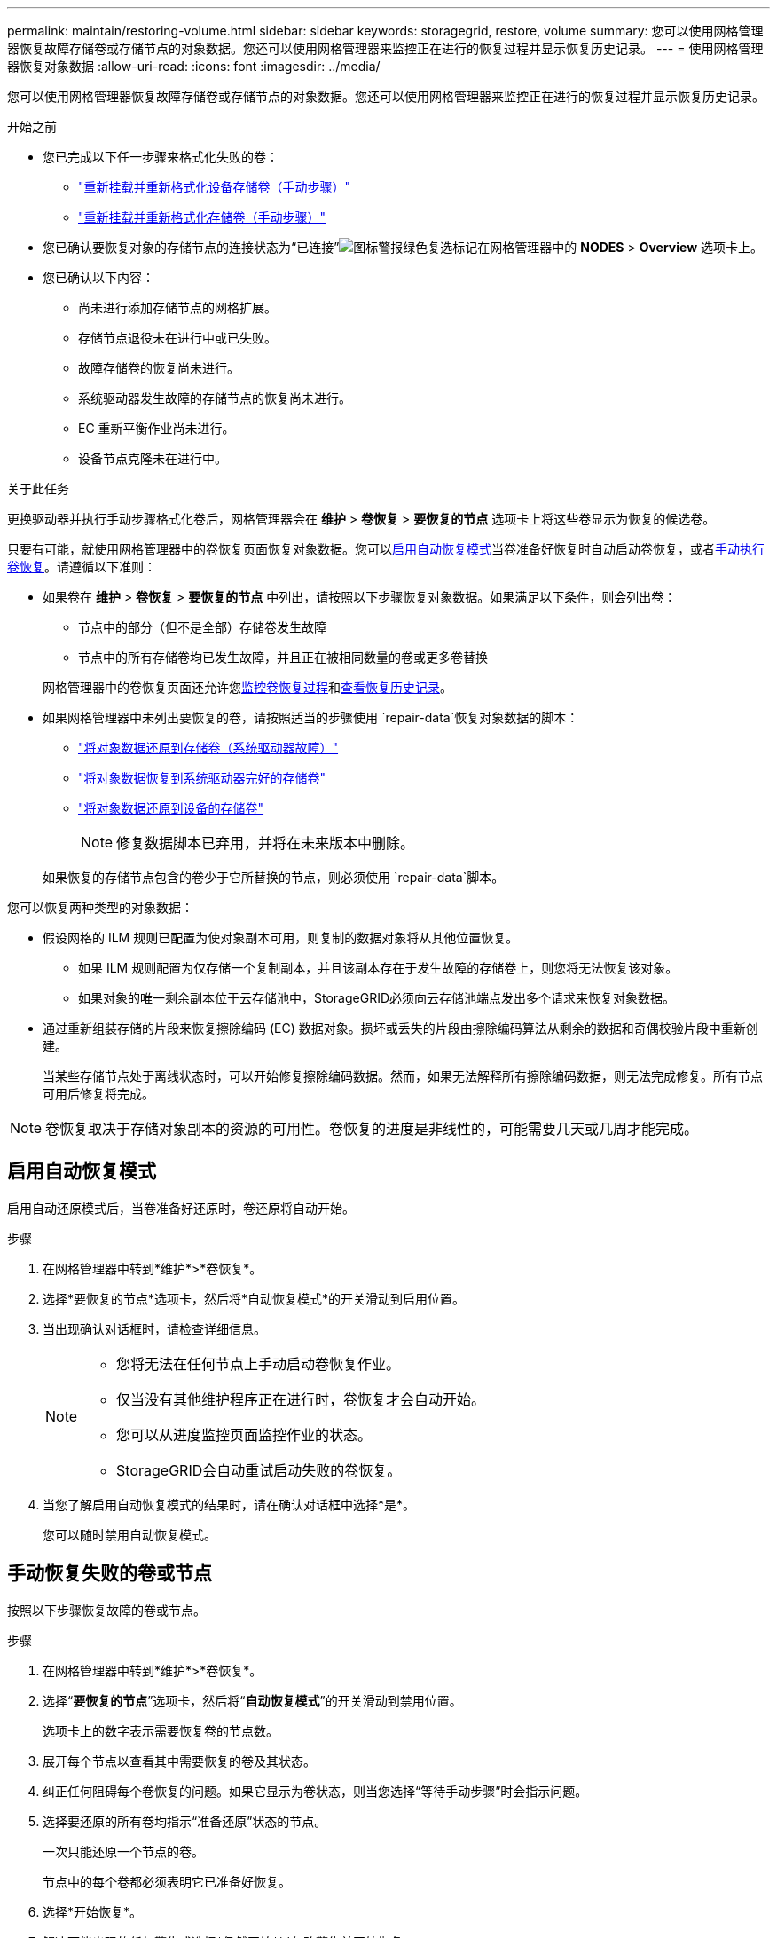 ---
permalink: maintain/restoring-volume.html 
sidebar: sidebar 
keywords: storagegrid, restore, volume 
summary: 您可以使用网格管理器恢复故障存储卷或存储节点的对象数据。您还可以使用网格管理器来监控正在进行的恢复过程并显示恢复历史记录。 
---
= 使用网格管理器恢复对象数据
:allow-uri-read: 
:icons: font
:imagesdir: ../media/


[role="lead"]
您可以使用网格管理器恢复故障存储卷或存储节点的对象数据。您还可以使用网格管理器来监控正在进行的恢复过程并显示恢复历史记录。

.开始之前
* 您已完成以下任一步骤来格式化失败的卷：
+
** link:../maintain/remounting-and-reformatting-appliance-storage-volumes.html["重新挂载并重新格式化设备存储卷（手动步骤）"]
** link:../maintain/remounting-and-reformatting-storage-volumes-manual-steps.html["重新挂载并重新格式化存储卷（手动步骤）"]


* 您已确认要恢复对象的存储节点的连接状态为“已连接”image:../media/icon_alert_green_checkmark.png["图标警报绿色复选标记"]在网格管理器中的 *NODES* > *Overview* 选项卡上。
* 您已确认以下内容：
+
** 尚未进行添加存储节点的网格扩展。
** 存储节点退役未在进行中或已失败。
** 故障存储卷的恢复尚未进行。
** 系统驱动器发生故障的存储节点的恢复尚未进行。
** EC 重新平衡作业尚未进行。
** 设备节点克隆未在进行中。




.关于此任务
更换驱动器并执行手动步骤格式化卷后，网格管理器会在 *维护* > *卷恢复* > *要恢复的节点* 选项卡上将这些卷显示为恢复的候选卷。

只要有可能，就使用网格管理器中的卷恢复页面恢复对象数据。您可以<<enable-auto-restore-mode,启用自动恢复模式>>当卷准备好恢复时自动启动卷恢复，或者<<manually-restore,手动执行卷恢复>>。请遵循以下准则：

* 如果卷在 *维护* > *卷恢复* > *要恢复的节点* 中列出，请按照以下步骤恢复对象数据。如果满足以下条件，则会列出卷：
+
** 节点中的部分（但不是全部）存储卷发生故障
** 节点中的所有存储卷均已发生故障，并且正在被相同数量的卷或更多卷替换


+
网格管理器中的卷恢复页面还允许您<<view-restoration-progress,监控卷恢复过程>>和<<view-restoration-history,查看恢复历史记录>>。

* 如果网格管理器中未列出要恢复的卷，请按照适当的步骤使用 `repair-data`恢复对象数据的脚本：
+
** link:restoring-object-data-to-storage-volume.html["将对象数据还原到存储卷（系统驱动器故障）"]
** link:restoring-object-data-to-storage-volume-where-system-drive-is-intact.html["将对象数据恢复到系统驱动器完好的存储卷"]
** link:restoring-object-data-to-storage-volume-for-appliance.html["将对象数据还原到设备的存储卷"]
+

NOTE: 修复数据脚本已弃用，并将在未来版本中删除。



+
如果恢复的存储节点包含的卷少于它所替换的节点，则必须使用 `repair-data`脚本。



您可以恢复两种类型的对象数据：

* 假设网格的 ILM 规则已配置为使对象副本可用，则复制的数据对象将从其他位置恢复。
+
** 如果 ILM 规则配置为仅存储一个复制副本，并且该副本存在于发生故障的存储卷上，则您将无法恢复该对象。
** 如果对象的唯一剩余副本位于云存储池中，StorageGRID必须向云存储池端点发出多个请求来恢复对象数据。


* 通过重新组装存储的片段来恢复擦除编码 (EC) 数据对象。损坏或丢失的片段由擦除编码算法从剩余的数据和奇偶校验片段中重新创建。
+
当某些存储节点处于离线状态时，可以开始修复擦除编码数据。然而，如果无法解释所有擦除编码数据，则无法完成修复。所有节点可用后修复将完成。




NOTE: 卷恢复取决于存储对象副本的资源的可用性。卷恢复的进度是非线性的，可能需要几天或几周才能完成。



== [[enable-auto-restore-mode]]启用自动恢复模式

启用自动还原模式后，当卷准备好还原时，卷还原将自动开始。

.步骤
. 在网格管理器中转到*维护*>*卷恢复*。
. 选择*要恢复的节点*选项卡，然后将*自动恢复模式*的开关滑动到启用位置。
. 当出现确认对话框时，请检查详细信息。
+
[NOTE]
====
** 您将无法在任何节点上手动启动卷恢复作业。
** 仅当没有其他维护程序正在进行时，卷恢复才会自动开始。
** 您可以从进度监控页面监控作业的状态。
** StorageGRID会自动重试启动失败的卷恢复。


====
. 当您了解启用自动恢复模式的结果时，请在确认对话框中选择*是*。
+
您可以随时禁用自动恢复模式。





== [[manually-restore]]手动恢复失败的卷或节点

按照以下步骤恢复故障的卷或节点。

.步骤
. 在网格管理器中转到*维护*>*卷恢复*。
. 选择“*要恢复的节点*”选项卡，然后将“*自动恢复模式*”的开关滑动到禁用位置。
+
选项卡上的数字表示需要恢复卷的节点数。

. 展开每个节点以查看其中需要恢复的卷及其状态。
. 纠正任何阻碍每个卷恢复的问题。如果它显示为卷状态，则当您选择“等待手动步骤”时会指示问题。
. 选择要还原的所有卷均指示“准备还原”状态的节点。
+
一次只能还原一个节点的卷。

+
节点中的每个卷都必须表明它已准备好恢复。

. 选择*开始恢复*。
. 解决可能出现的任何警告或选择*仍然开始*以忽略警告并开始恢复。


当恢复开始时，节点会从*要恢复的节点*选项卡移动到*恢复进度*选项卡。

如果无法启动卷恢复，节点将返回到“要恢复的节点”选项卡。



== [[view-restoration-progress]]查看恢复进度

*恢复进度*选项卡显示卷恢复过程的状态以及正在恢复的节点的卷的信息。

所有卷中复制和纠删码对象的数据修复率是所有正在进行的修复的平均值，包括使用 `repair-data`脚本。还标出了这些卷中完好无损且不需要修复的物体的百分比。


NOTE: 复制数据的恢复取决于存储复制副本的资源的可用性。复制数据恢复的进度是非线性的，可能需要几天或几周才能完成。

恢复作业部分显示从网格管理器启动的卷恢复的信息。

* 恢复作业部分标题中的数字表示正在恢复或排队等待恢复的卷的数量。
* 该表显示有关正在恢复的节点中每个卷的信息及其进度。
+
** 每个节点的进度显示每个作业的百分比。
** 展开详细信息列以显示恢复开始时间和作业 ID。


* 如果卷恢复失败：
+
** 状态列显示 `failed (attempting retry)`，并将自动重试。
** 如果多个恢复作业失败，则将首先自动重试最近的作业。
** 如果重试继续失败，则会触发*EC 修复失败*警报。按照警报中的步骤解决问题。






== [[view-restoration-history]]查看恢复历史记录

*恢复历史*选项卡显示有关所有已成功完成的卷恢复的信息。


NOTE: 大小不适用于复制的对象，并且仅出现在包含擦除编码 (EC) 数据对象的恢复中。
